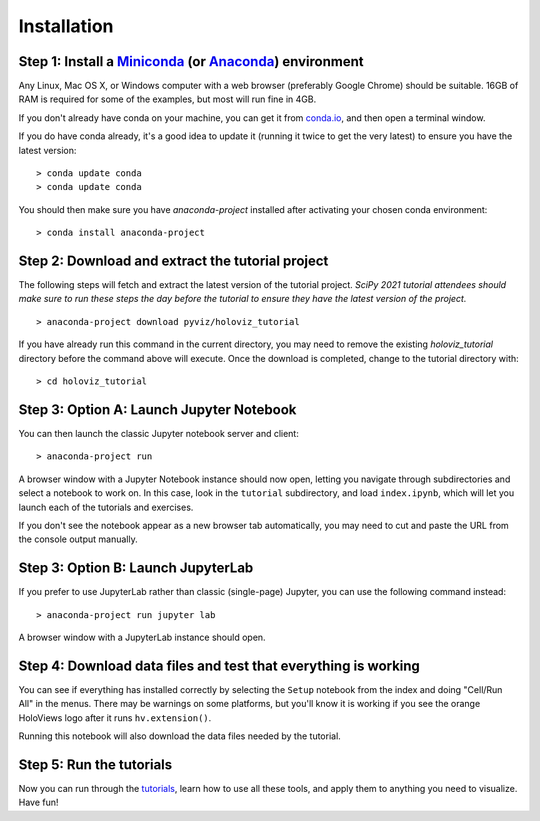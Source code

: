 Installation
============

Step 1: Install a `Miniconda <https://conda.io/miniconda.html>`_  (or `Anaconda <https://www.anaconda.com/downloads>`_) environment
-----------------------------------------------------------------------------------------------------------------------------------

Any Linux, Mac OS X, or Windows computer with a web browser (preferably
Google Chrome) should be suitable. 16GB of RAM is required for some of
the examples, but most will run fine in 4GB.

If you don't already have conda on your machine, you can get it from
`conda.io <https://conda.io/miniconda.html>`_, and then open a terminal
window.

If you do have conda already, it's a good idea to update it (running it
twice to get the very latest) to ensure you have the latest version::

   > conda update conda
   > conda update conda

You should then make sure you have `anaconda-project` installed after
activating your chosen conda environment:

::

   > conda install anaconda-project


Step 2: Download and extract the tutorial project
-------------------------------------------------

The following steps will fetch and extract the latest version of the
tutorial project. *SciPy 2021 tutorial attendees should make sure to run
these steps the day before the tutorial to ensure they have the latest
version of the project.*

::

   > anaconda-project download pyviz/holoviz_tutorial

If you have already run this command in the current directory, you may
need to remove the existing `holoviz_tutorial` directory before the
command above will execute. Once the download is completed, change to
the tutorial directory with:

::

     > cd holoviz_tutorial


Step 3: Option A: Launch Jupyter Notebook
-----------------------------------------

You can then launch the classic Jupyter notebook server and client::

   > anaconda-project run


A browser window with a Jupyter Notebook instance should now open,
letting you navigate through subdirectories and select a notebook to work on.
In this case, look in the  ``tutorial`` subdirectory, and load ``index.ipynb``, which will let you launch each of the tutorials and exercises.

If you don't see the notebook appear as a new browser tab automatically, you 
may need to cut and paste the URL from the console output manually.

Step 3: Option B: Launch JupyterLab
-----------------------------------

If you prefer to use JupyterLab rather than classic (single-page) Jupyter, you can use the following command instead::

   > anaconda-project run jupyter lab

A browser window with a JupyterLab instance should open.

Step 4: Download data files and test that everything is working
---------------------------------------------------------------


You can see if everything has installed correctly by selecting the
``Setup`` notebook from the index and doing "Cell/Run All" in the
menus. There may be warnings on some platforms, but you'll know it is
working if you see the orange HoloViews logo after it runs
``hv.extension()``.

Running this notebook will also download the data files needed by the
tutorial.


Step 5: Run the tutorials
-------------------------

Now you can run through the `tutorials <tutorial/index.html>`_, learn
how to use all these tools, and apply them to anything you need to
visualize.  Have fun!
